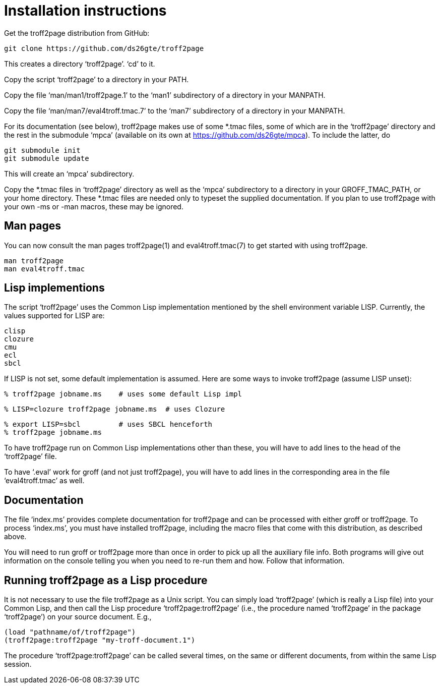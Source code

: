 = Installation instructions

Get the troff2page distribution from GitHub:

  git clone https://github.com/ds26gte/troff2page

This creates a directory ‘troff2page’.  ‘cd’ to it.

Copy the script ‘troff2page’ to a directory in your PATH.

Copy the file ‘man/man1/troff2page.1’ to the ‘man1’ subdirectory of a
directory in your MANPATH.

Copy the file ‘man/man7/eval4troff.tmac.7’ to the ‘man7’ subdirectory of a
directory in your MANPATH.

For its documentation (see below), troff2page makes use of some
*.tmac files, some of which are in the ‘troff2page’ directory and
the rest in the submodule ‘mpca’ (available on its own at
https://github.com/ds26gte/mpca).  To include the latter, do

  git submodule init
  git submodule update

This will create an ‘mpca’ subdirectory.

Copy the *.tmac files in ‘troff2page’ directory as well as the
‘mpca’ subdirectory to a directory in your GROFF_TMAC_PATH, or
your home directory. These *.tmac files are needed only to typeset
the supplied documentation. If you plan to use troff2page with
your own -ms or -man macros, these may be ignored.

== Man pages

You can now consult the man pages troff2page(1) and eval4troff.tmac(7)
to get started with using troff2page.

  man troff2page
  man eval4troff.tmac

== Lisp implementions

The script ‘troff2page’ uses the Common Lisp implementation mentioned by the shell
environment variable LISP.  Currently, the values supported for LISP
are:

  clisp
  clozure
  cmu
  ecl
  sbcl

If LISP is not set, some default implementation is assumed.
Here are some ways to invoke troff2page (assume LISP
unset):

  % troff2page jobname.ms    # uses some default Lisp impl

  % LISP=clozure troff2page jobname.ms  # uses Clozure

  % export LISP=sbcl         # uses SBCL henceforth
  % troff2page jobname.ms

To have troff2page run on Common Lisp implementations other than these,
you will have to add lines to the head of the ‘troff2page’ file.

To have ‘.eval’ work for groff (and not just troff2page), you will have to
add lines in the corresponding area in the file ‘eval4troff.tmac’ as well.

== Documentation

The file ‘index.ms’ provides complete documentation for troff2page
and can be processed with either groff or troff2page.  To process
‘index.ms’, you must have installed troff2page, including the macro
files that come with this distribution, as described above.

You will need to run groff or troff2page more than once in order to
pick up all the auxiliary file info.  Both programs will give out
information on the console telling you when you need to re-run them and
how.  Follow that information.

== Running troff2page as a Lisp procedure

It is not necessary to use the file troff2page as a Unix script.
You can simply load ‘troff2page’ (which is really a Lisp file)
into your Common Lisp, and then call the Lisp procedure
‘troff2page:troff2page’ (i.e., the procedure named ‘troff2page’
in the package ‘troff2page’) on your source document.  E.g.,

  (load "pathname/of/troff2page")
  (troff2page:troff2page "my-troff-document.1")

The procedure ‘troff2page:troff2page’ can be called several times, on the
same or different documents, from within the same Lisp session.
